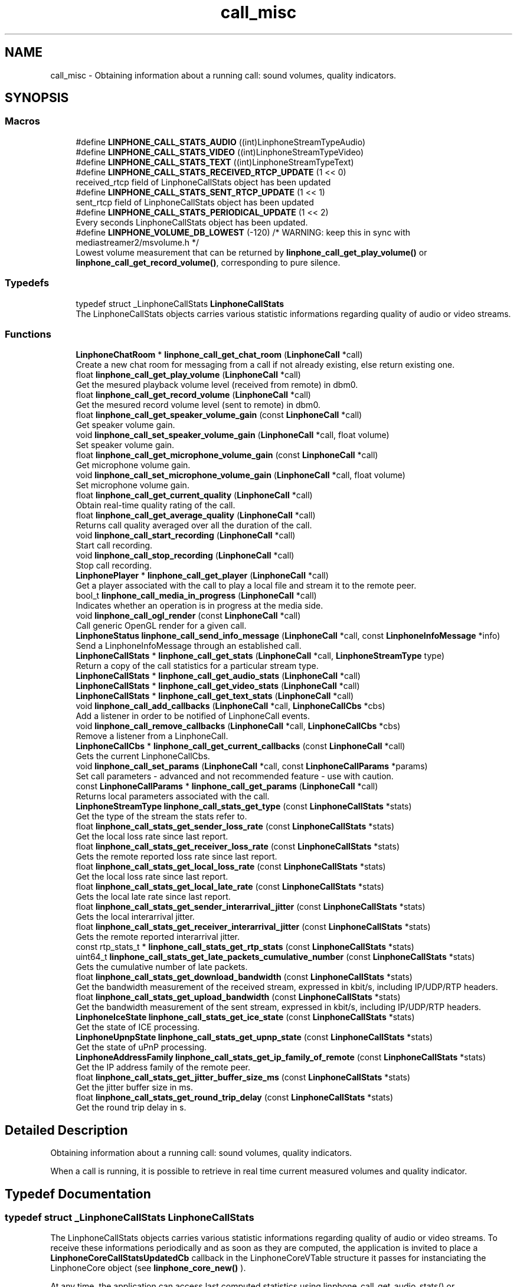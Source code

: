 .TH "call_misc" 3 "Fri Dec 15 2017" "Version 3.12.0" "Liblinphone" \" -*- nroff -*-
.ad l
.nh
.SH NAME
call_misc \- Obtaining information about a running call: sound volumes, quality indicators\&.  

.SH SYNOPSIS
.br
.PP
.SS "Macros"

.in +1c
.ti -1c
.RI "#define \fBLINPHONE_CALL_STATS_AUDIO\fP   ((int)LinphoneStreamTypeAudio)"
.br
.ti -1c
.RI "#define \fBLINPHONE_CALL_STATS_VIDEO\fP   ((int)LinphoneStreamTypeVideo)"
.br
.ti -1c
.RI "#define \fBLINPHONE_CALL_STATS_TEXT\fP   ((int)LinphoneStreamTypeText)"
.br
.ti -1c
.RI "#define \fBLINPHONE_CALL_STATS_RECEIVED_RTCP_UPDATE\fP   (1 << 0)"
.br
.RI "received_rtcp field of LinphoneCallStats object has been updated "
.ti -1c
.RI "#define \fBLINPHONE_CALL_STATS_SENT_RTCP_UPDATE\fP   (1 << 1)"
.br
.RI "sent_rtcp field of LinphoneCallStats object has been updated "
.ti -1c
.RI "#define \fBLINPHONE_CALL_STATS_PERIODICAL_UPDATE\fP   (1 << 2)"
.br
.RI "Every seconds LinphoneCallStats object has been updated\&. "
.ti -1c
.RI "#define \fBLINPHONE_VOLUME_DB_LOWEST\fP   (\-120) /* WARNING: keep this in sync with mediastreamer2/msvolume\&.h */"
.br
.RI "Lowest volume measurement that can be returned by \fBlinphone_call_get_play_volume()\fP or \fBlinphone_call_get_record_volume()\fP, corresponding to pure silence\&. "
.in -1c
.SS "Typedefs"

.in +1c
.ti -1c
.RI "typedef struct _LinphoneCallStats \fBLinphoneCallStats\fP"
.br
.RI "The LinphoneCallStats objects carries various statistic informations regarding quality of audio or video streams\&. "
.in -1c
.SS "Functions"

.in +1c
.ti -1c
.RI "\fBLinphoneChatRoom\fP * \fBlinphone_call_get_chat_room\fP (\fBLinphoneCall\fP *call)"
.br
.RI "Create a new chat room for messaging from a call if not already existing, else return existing one\&. "
.ti -1c
.RI "float \fBlinphone_call_get_play_volume\fP (\fBLinphoneCall\fP *call)"
.br
.RI "Get the mesured playback volume level (received from remote) in dbm0\&. "
.ti -1c
.RI "float \fBlinphone_call_get_record_volume\fP (\fBLinphoneCall\fP *call)"
.br
.RI "Get the mesured record volume level (sent to remote) in dbm0\&. "
.ti -1c
.RI "float \fBlinphone_call_get_speaker_volume_gain\fP (const \fBLinphoneCall\fP *call)"
.br
.RI "Get speaker volume gain\&. "
.ti -1c
.RI "void \fBlinphone_call_set_speaker_volume_gain\fP (\fBLinphoneCall\fP *call, float volume)"
.br
.RI "Set speaker volume gain\&. "
.ti -1c
.RI "float \fBlinphone_call_get_microphone_volume_gain\fP (const \fBLinphoneCall\fP *call)"
.br
.RI "Get microphone volume gain\&. "
.ti -1c
.RI "void \fBlinphone_call_set_microphone_volume_gain\fP (\fBLinphoneCall\fP *call, float volume)"
.br
.RI "Set microphone volume gain\&. "
.ti -1c
.RI "float \fBlinphone_call_get_current_quality\fP (\fBLinphoneCall\fP *call)"
.br
.RI "Obtain real-time quality rating of the call\&. "
.ti -1c
.RI "float \fBlinphone_call_get_average_quality\fP (\fBLinphoneCall\fP *call)"
.br
.RI "Returns call quality averaged over all the duration of the call\&. "
.ti -1c
.RI "void \fBlinphone_call_start_recording\fP (\fBLinphoneCall\fP *call)"
.br
.RI "Start call recording\&. "
.ti -1c
.RI "void \fBlinphone_call_stop_recording\fP (\fBLinphoneCall\fP *call)"
.br
.RI "Stop call recording\&. "
.ti -1c
.RI "\fBLinphonePlayer\fP * \fBlinphone_call_get_player\fP (\fBLinphoneCall\fP *call)"
.br
.RI "Get a player associated with the call to play a local file and stream it to the remote peer\&. "
.ti -1c
.RI "bool_t \fBlinphone_call_media_in_progress\fP (\fBLinphoneCall\fP *call)"
.br
.RI "Indicates whether an operation is in progress at the media side\&. "
.ti -1c
.RI "void \fBlinphone_call_ogl_render\fP (const \fBLinphoneCall\fP *call)"
.br
.RI "Call generic OpenGL render for a given call\&. "
.ti -1c
.RI "\fBLinphoneStatus\fP \fBlinphone_call_send_info_message\fP (\fBLinphoneCall\fP *call, const \fBLinphoneInfoMessage\fP *info)"
.br
.RI "Send a LinphoneInfoMessage through an established call\&. "
.ti -1c
.RI "\fBLinphoneCallStats\fP * \fBlinphone_call_get_stats\fP (\fBLinphoneCall\fP *call, \fBLinphoneStreamType\fP type)"
.br
.RI "Return a copy of the call statistics for a particular stream type\&. "
.ti -1c
.RI "\fBLinphoneCallStats\fP * \fBlinphone_call_get_audio_stats\fP (\fBLinphoneCall\fP *call)"
.br
.ti -1c
.RI "\fBLinphoneCallStats\fP * \fBlinphone_call_get_video_stats\fP (\fBLinphoneCall\fP *call)"
.br
.ti -1c
.RI "\fBLinphoneCallStats\fP * \fBlinphone_call_get_text_stats\fP (\fBLinphoneCall\fP *call)"
.br
.ti -1c
.RI "void \fBlinphone_call_add_callbacks\fP (\fBLinphoneCall\fP *call, \fBLinphoneCallCbs\fP *cbs)"
.br
.RI "Add a listener in order to be notified of LinphoneCall events\&. "
.ti -1c
.RI "void \fBlinphone_call_remove_callbacks\fP (\fBLinphoneCall\fP *call, \fBLinphoneCallCbs\fP *cbs)"
.br
.RI "Remove a listener from a LinphoneCall\&. "
.ti -1c
.RI "\fBLinphoneCallCbs\fP * \fBlinphone_call_get_current_callbacks\fP (const \fBLinphoneCall\fP *call)"
.br
.RI "Gets the current LinphoneCallCbs\&. "
.ti -1c
.RI "void \fBlinphone_call_set_params\fP (\fBLinphoneCall\fP *call, const \fBLinphoneCallParams\fP *params)"
.br
.RI "Set call parameters - advanced and not recommended feature - use with caution\&. "
.ti -1c
.RI "const \fBLinphoneCallParams\fP * \fBlinphone_call_get_params\fP (\fBLinphoneCall\fP *call)"
.br
.RI "Returns local parameters associated with the call\&. "
.ti -1c
.RI "\fBLinphoneStreamType\fP \fBlinphone_call_stats_get_type\fP (const \fBLinphoneCallStats\fP *stats)"
.br
.RI "Get the type of the stream the stats refer to\&. "
.ti -1c
.RI "float \fBlinphone_call_stats_get_sender_loss_rate\fP (const \fBLinphoneCallStats\fP *stats)"
.br
.RI "Get the local loss rate since last report\&. "
.ti -1c
.RI "float \fBlinphone_call_stats_get_receiver_loss_rate\fP (const \fBLinphoneCallStats\fP *stats)"
.br
.RI "Gets the remote reported loss rate since last report\&. "
.ti -1c
.RI "float \fBlinphone_call_stats_get_local_loss_rate\fP (const \fBLinphoneCallStats\fP *stats)"
.br
.RI "Get the local loss rate since last report\&. "
.ti -1c
.RI "float \fBlinphone_call_stats_get_local_late_rate\fP (const \fBLinphoneCallStats\fP *stats)"
.br
.RI "Gets the local late rate since last report\&. "
.ti -1c
.RI "float \fBlinphone_call_stats_get_sender_interarrival_jitter\fP (const \fBLinphoneCallStats\fP *stats)"
.br
.RI "Gets the local interarrival jitter\&. "
.ti -1c
.RI "float \fBlinphone_call_stats_get_receiver_interarrival_jitter\fP (const \fBLinphoneCallStats\fP *stats)"
.br
.RI "Gets the remote reported interarrival jitter\&. "
.ti -1c
.RI "const rtp_stats_t * \fBlinphone_call_stats_get_rtp_stats\fP (const \fBLinphoneCallStats\fP *stats)"
.br
.ti -1c
.RI "uint64_t \fBlinphone_call_stats_get_late_packets_cumulative_number\fP (const \fBLinphoneCallStats\fP *stats)"
.br
.RI "Gets the cumulative number of late packets\&. "
.ti -1c
.RI "float \fBlinphone_call_stats_get_download_bandwidth\fP (const \fBLinphoneCallStats\fP *stats)"
.br
.RI "Get the bandwidth measurement of the received stream, expressed in kbit/s, including IP/UDP/RTP headers\&. "
.ti -1c
.RI "float \fBlinphone_call_stats_get_upload_bandwidth\fP (const \fBLinphoneCallStats\fP *stats)"
.br
.RI "Get the bandwidth measurement of the sent stream, expressed in kbit/s, including IP/UDP/RTP headers\&. "
.ti -1c
.RI "\fBLinphoneIceState\fP \fBlinphone_call_stats_get_ice_state\fP (const \fBLinphoneCallStats\fP *stats)"
.br
.RI "Get the state of ICE processing\&. "
.ti -1c
.RI "\fBLinphoneUpnpState\fP \fBlinphone_call_stats_get_upnp_state\fP (const \fBLinphoneCallStats\fP *stats)"
.br
.RI "Get the state of uPnP processing\&. "
.ti -1c
.RI "\fBLinphoneAddressFamily\fP \fBlinphone_call_stats_get_ip_family_of_remote\fP (const \fBLinphoneCallStats\fP *stats)"
.br
.RI "Get the IP address family of the remote peer\&. "
.ti -1c
.RI "float \fBlinphone_call_stats_get_jitter_buffer_size_ms\fP (const \fBLinphoneCallStats\fP *stats)"
.br
.RI "Get the jitter buffer size in ms\&. "
.ti -1c
.RI "float \fBlinphone_call_stats_get_round_trip_delay\fP (const \fBLinphoneCallStats\fP *stats)"
.br
.RI "Get the round trip delay in s\&. "
.in -1c
.SH "Detailed Description"
.PP 
Obtaining information about a running call: sound volumes, quality indicators\&. 

When a call is running, it is possible to retrieve in real time current measured volumes and quality indicator\&. 
.SH "Typedef Documentation"
.PP 
.SS "typedef struct _LinphoneCallStats \fBLinphoneCallStats\fP"

.PP
The LinphoneCallStats objects carries various statistic informations regarding quality of audio or video streams\&. To receive these informations periodically and as soon as they are computed, the application is invited to place a \fBLinphoneCoreCallStatsUpdatedCb\fP callback in the LinphoneCoreVTable structure it passes for instanciating the LinphoneCore object (see \fBlinphone_core_new()\fP )\&.
.PP
At any time, the application can access last computed statistics using linphone_call_get_audio_stats() or linphone_call_get_video_stats()\&. 
.SH "Function Documentation"
.PP 
.SS "void linphone_call_add_callbacks (\fBLinphoneCall\fP * call, \fBLinphoneCallCbs\fP * cbs)"

.PP
Add a listener in order to be notified of LinphoneCall events\&. Once an event is received, registred LinphoneCallCbs are invoked sequencially\&. 
.PP
\fBParameters:\fP
.RS 4
\fIcall\fP LinphoneCall object to monitor\&. 
.br
\fIcbs\fP A LinphoneCallCbs object holding the callbacks you need\&. A reference is taken by the LinphoneCall until you invoke \fBlinphone_call_remove_callbacks()\fP\&. 
.RE
.PP

.SS "float linphone_call_get_average_quality (\fBLinphoneCall\fP * call)"

.PP
Returns call quality averaged over all the duration of the call\&. See \fBlinphone_call_get_current_quality()\fP for more details about quality measurement\&. 
.SS "\fBLinphoneChatRoom\fP* linphone_call_get_chat_room (\fBLinphoneCall\fP * call)"

.PP
Create a new chat room for messaging from a call if not already existing, else return existing one\&. No reference is given to the caller: the chat room will be deleted when the call is ended\&. 
.PP
\fBParameters:\fP
.RS 4
\fIcall\fP \fBLinphoneCall\fP object 
.RE
.PP
\fBReturns:\fP
.RS 4
\fBLinphoneChatRoom\fP where messaging can take place\&. 
.RE
.PP

.SS "\fBLinphoneCallCbs\fP* linphone_call_get_current_callbacks (const \fBLinphoneCall\fP * call)"

.PP
Gets the current LinphoneCallCbs\&. This is meant only to be called from a callback to be able to get the user_data associated with the LinphoneCallCbs that is calling the callback\&. 
.PP
\fBParameters:\fP
.RS 4
\fIcall\fP LinphoneCall object 
.RE
.PP
\fBReturns:\fP
.RS 4
The LinphoneCallCbs that has called the last callback 
.RE
.PP

.SS "float linphone_call_get_current_quality (\fBLinphoneCall\fP * call)"

.PP
Obtain real-time quality rating of the call\&. Based on local RTP statistics and RTCP feedback, a quality rating is computed and updated during all the duration of the call\&. This function returns its value at the time of the function call\&. It is expected that the rating is updated at least every 5 seconds or so\&. The rating is a floating point number comprised between 0 and 5\&.
.PP
4-5 = good quality 
.br
 3-4 = average quality 
.br
 2-3 = poor quality 
.br
 1-2 = very poor quality 
.br
 0-1 = can't be worse, mostly unusable 
.br
.PP
\fBReturns:\fP
.RS 4
The function returns -1 if no quality measurement is available, for example if no active audio stream exist\&. Otherwise it returns the quality rating\&. 
.RE
.PP

.SS "float linphone_call_get_microphone_volume_gain (const \fBLinphoneCall\fP * call)"

.PP
Get microphone volume gain\&. If the sound backend supports it, the returned gain is equal to the gain set with the system mixer\&. 
.PP
\fBParameters:\fP
.RS 4
\fIcall\fP The call\&. 
.RE
.PP
\fBReturns:\fP
.RS 4
double Percenatge of the max supported volume gain\&. Valid values are in [ 0\&.0 : 1\&.0 ]\&. In case of failure, a negative value is returned 
.RE
.PP

.SS "const \fBLinphoneCallParams\fP* linphone_call_get_params (\fBLinphoneCall\fP * call)"

.PP
Returns local parameters associated with the call\&. This is typically the parameters passed at call initiation to \fBlinphone_core_invite_address_with_params()\fP or \fBlinphone_call_accept_with_params()\fP, or some default parameters if no LinphoneCallParams was explicitely passed during call initiation\&. 
.PP
\fBParameters:\fP
.RS 4
\fIcall\fP the LinphoneCall object 
.RE
.PP
\fBReturns:\fP
.RS 4
the call's local parameters\&. 
.RE
.PP

.SS "float linphone_call_get_play_volume (\fBLinphoneCall\fP * call)"

.PP
Get the mesured playback volume level (received from remote) in dbm0\&. 
.PP
\fBParameters:\fP
.RS 4
\fIcall\fP The call\&. 
.RE
.PP
\fBReturns:\fP
.RS 4
float Volume level in percentage\&. 
.RE
.PP

.SS "\fBLinphonePlayer\fP* linphone_call_get_player (\fBLinphoneCall\fP * call)"

.PP
Get a player associated with the call to play a local file and stream it to the remote peer\&. 
.PP
\fBParameters:\fP
.RS 4
\fIcall\fP LinphoneCall object 
.RE
.PP
\fBReturns:\fP
.RS 4
A LinphonePlayer object 
.RE
.PP

.SS "float linphone_call_get_record_volume (\fBLinphoneCall\fP * call)"

.PP
Get the mesured record volume level (sent to remote) in dbm0\&. 
.PP
\fBParameters:\fP
.RS 4
\fIcall\fP The call\&. 
.RE
.PP
\fBReturns:\fP
.RS 4
float Volume level in percentage\&. 
.RE
.PP

.SS "float linphone_call_get_speaker_volume_gain (const \fBLinphoneCall\fP * call)"

.PP
Get speaker volume gain\&. If the sound backend supports it, the returned gain is equal to the gain set with the system mixer\&. 
.PP
\fBParameters:\fP
.RS 4
\fIcall\fP The call\&. 
.RE
.PP
\fBReturns:\fP
.RS 4
Percenatge of the max supported volume gain\&. Valid values are in [ 0\&.0 : 1\&.0 ]\&. In case of failure, a negative value is returned 
.RE
.PP

.SS "\fBLinphoneCallStats\fP* linphone_call_get_stats (\fBLinphoneCall\fP * call, \fBLinphoneStreamType\fP type)"

.PP
Return a copy of the call statistics for a particular stream type\&. 
.PP
\fBParameters:\fP
.RS 4
\fIcall\fP the call 
.br
\fItype\fP the stream type 
.RE
.PP

.SS "bool_t linphone_call_media_in_progress (\fBLinphoneCall\fP * call)"

.PP
Indicates whether an operation is in progress at the media side\&. It can be a bad idea to initiate signaling operations (adding video, pausing the call, removing video, changing video parameters) while the media is busy in establishing the connection (typically ICE connectivity checks)\&. It can result in failures generating loss of time in future operations in the call\&. Applications are invited to check this function after each call state change to decide whether certain operations are permitted or not\&. 
.PP
\fBParameters:\fP
.RS 4
\fIcall\fP the call 
.RE
.PP
\fBReturns:\fP
.RS 4
TRUE if media is busy in establishing the connection, FALSE otherwise\&. 
.RE
.PP

.SS "void linphone_call_ogl_render (const \fBLinphoneCall\fP * call)"

.PP
Call generic OpenGL render for a given call\&. 
.PP
\fBParameters:\fP
.RS 4
\fIcall\fP The call\&. 
.RE
.PP

.SS "void linphone_call_remove_callbacks (\fBLinphoneCall\fP * call, \fBLinphoneCallCbs\fP * cbs)"

.PP
Remove a listener from a LinphoneCall\&. 
.PP
\fBParameters:\fP
.RS 4
\fIcall\fP LinphoneCall object 
.br
\fIcbs\fP LinphoneCallCbs object to remove\&. 
.RE
.PP

.SS "\fBLinphoneStatus\fP linphone_call_send_info_message (\fBLinphoneCall\fP * call, const \fBLinphoneInfoMessage\fP * info)"

.PP
Send a LinphoneInfoMessage through an established call\&. 
.PP
\fBParameters:\fP
.RS 4
\fIcall\fP the call 
.br
\fIinfo\fP the info message 
.RE
.PP

.SS "void linphone_call_set_microphone_volume_gain (\fBLinphoneCall\fP * call, float volume)"

.PP
Set microphone volume gain\&. If the sound backend supports it, the new gain will synchronized with the system mixer\&. 
.PP
\fBParameters:\fP
.RS 4
\fIcall\fP The call\&. 
.br
\fIvolume\fP Percentage of the max supported gain\&. Valid values are in [ 0\&.0 : 1\&.0 ]\&. 
.RE
.PP

.SS "void linphone_call_set_params (\fBLinphoneCall\fP * call, const \fBLinphoneCallParams\fP * params)"

.PP
Set call parameters - advanced and not recommended feature - use with caution\&. Local call parameters applicable to an outgoing or incoming shall usually be passed to \fBlinphone_core_invite_address_with_params()\fP or \fBlinphone_call_accept_with_params()\fP\&. However, in some cases it might be desirable from a software design standpoint to modify local parameters outside of the application layer, typically in the purpose of implementing a custom logic including special headers in INVITE or 200Ok requests, driven by a call_state_changed listener method\&. This function accepts to assign a new LinphoneCallParams only in LinphoneCallOutgoingInit and LinphoneCallIncomingReceived states\&. 
.PP
\fBParameters:\fP
.RS 4
\fIcall\fP the LinphoneCall object 
.RE
.PP

.SS "void linphone_call_set_speaker_volume_gain (\fBLinphoneCall\fP * call, float volume)"

.PP
Set speaker volume gain\&. If the sound backend supports it, the new gain will synchronized with the system mixer\&. 
.PP
\fBParameters:\fP
.RS 4
\fIcall\fP The call\&. 
.br
\fIvolume\fP Percentage of the max supported gain\&. Valid values are in [ 0\&.0 : 1\&.0 ]\&. 
.RE
.PP

.SS "void linphone_call_start_recording (\fBLinphoneCall\fP * call)"

.PP
Start call recording\&. The output file where audio is recorded must be previously specified with \fBlinphone_call_params_set_record_file()\fP\&. 
.SS "float linphone_call_stats_get_download_bandwidth (const \fBLinphoneCallStats\fP * stats)"

.PP
Get the bandwidth measurement of the received stream, expressed in kbit/s, including IP/UDP/RTP headers\&. 
.PP
\fBParameters:\fP
.RS 4
\fIstats\fP LinphoneCallStats object 
.RE
.PP
\fBReturns:\fP
.RS 4
The bandwidth measurement of the received stream in kbit/s\&. 
.RE
.PP

.SS "\fBLinphoneIceState\fP linphone_call_stats_get_ice_state (const \fBLinphoneCallStats\fP * stats)"

.PP
Get the state of ICE processing\&. 
.PP
\fBParameters:\fP
.RS 4
\fIstats\fP LinphoneCallStats object 
.RE
.PP
\fBReturns:\fP
.RS 4
The state of ICE processing\&. 
.RE
.PP

.SS "\fBLinphoneAddressFamily\fP linphone_call_stats_get_ip_family_of_remote (const \fBLinphoneCallStats\fP * stats)"

.PP
Get the IP address family of the remote peer\&. 
.PP
\fBParameters:\fP
.RS 4
\fIstats\fP LinphoneCallStats object 
.RE
.PP
\fBReturns:\fP
.RS 4
The IP address family of the remote peer\&. 
.RE
.PP

.SS "float linphone_call_stats_get_jitter_buffer_size_ms (const \fBLinphoneCallStats\fP * stats)"

.PP
Get the jitter buffer size in ms\&. 
.PP
\fBParameters:\fP
.RS 4
\fIstats\fP LinphoneCallStats object 
.RE
.PP
\fBReturns:\fP
.RS 4
The jitter buffer size in ms\&. 
.RE
.PP

.SS "uint64_t linphone_call_stats_get_late_packets_cumulative_number (const \fBLinphoneCallStats\fP * stats)"

.PP
Gets the cumulative number of late packets\&. 
.PP
\fBParameters:\fP
.RS 4
\fIstats\fP LinphoneCallStats object 
.RE
.PP
\fBReturns:\fP
.RS 4
The cumulative number of late packets 
.RE
.PP

.SS "float linphone_call_stats_get_local_late_rate (const \fBLinphoneCallStats\fP * stats)"

.PP
Gets the local late rate since last report\&. 
.PP
\fBReturns:\fP
.RS 4
The local late rate 
.RE
.PP

.SS "float linphone_call_stats_get_local_loss_rate (const \fBLinphoneCallStats\fP * stats)"

.PP
Get the local loss rate since last report\&. 
.PP
\fBReturns:\fP
.RS 4
The local loss rate 
.RE
.PP

.SS "float linphone_call_stats_get_receiver_interarrival_jitter (const \fBLinphoneCallStats\fP * stats)"

.PP
Gets the remote reported interarrival jitter\&. 
.PP
\fBParameters:\fP
.RS 4
\fIstats\fP LinphoneCallStats object 
.RE
.PP
\fBReturns:\fP
.RS 4
The interarrival jitter at last received receiver report 
.RE
.PP

.SS "float linphone_call_stats_get_receiver_loss_rate (const \fBLinphoneCallStats\fP * stats)"

.PP
Gets the remote reported loss rate since last report\&. 
.PP
\fBReturns:\fP
.RS 4
The receiver loss rate 
.RE
.PP

.SS "float linphone_call_stats_get_round_trip_delay (const \fBLinphoneCallStats\fP * stats)"

.PP
Get the round trip delay in s\&. 
.PP
\fBParameters:\fP
.RS 4
\fIstats\fP LinphoneCallStats object 
.RE
.PP
\fBReturns:\fP
.RS 4
The round trip delay in s\&. 
.RE
.PP

.SS "float linphone_call_stats_get_sender_interarrival_jitter (const \fBLinphoneCallStats\fP * stats)"

.PP
Gets the local interarrival jitter\&. 
.PP
\fBParameters:\fP
.RS 4
\fIstats\fP LinphoneCallStats object 
.RE
.PP
\fBReturns:\fP
.RS 4
The interarrival jitter at last emitted sender report 
.RE
.PP

.SS "float linphone_call_stats_get_sender_loss_rate (const \fBLinphoneCallStats\fP * stats)"

.PP
Get the local loss rate since last report\&. 
.PP
\fBReturns:\fP
.RS 4
The sender loss rate 
.RE
.PP

.SS "\fBLinphoneStreamType\fP linphone_call_stats_get_type (const \fBLinphoneCallStats\fP * stats)"

.PP
Get the type of the stream the stats refer to\&. 
.PP
\fBParameters:\fP
.RS 4
\fIstats\fP LinphoneCallStats object 
.RE
.PP
\fBReturns:\fP
.RS 4
The type of the stream the stats refer to 
.RE
.PP

.SS "float linphone_call_stats_get_upload_bandwidth (const \fBLinphoneCallStats\fP * stats)"

.PP
Get the bandwidth measurement of the sent stream, expressed in kbit/s, including IP/UDP/RTP headers\&. 
.PP
\fBParameters:\fP
.RS 4
\fIstats\fP LinphoneCallStats object 
.RE
.PP
\fBReturns:\fP
.RS 4
The bandwidth measurement of the sent stream in kbit/s\&. 
.RE
.PP

.SS "\fBLinphoneUpnpState\fP linphone_call_stats_get_upnp_state (const \fBLinphoneCallStats\fP * stats)"

.PP
Get the state of uPnP processing\&. 
.PP
\fBParameters:\fP
.RS 4
\fIstats\fP LinphoneCallStats object 
.RE
.PP
\fBReturns:\fP
.RS 4
The state of uPnP processing\&. 
.RE
.PP

.SH "Author"
.PP 
Generated automatically by Doxygen for Liblinphone from the source code\&.
